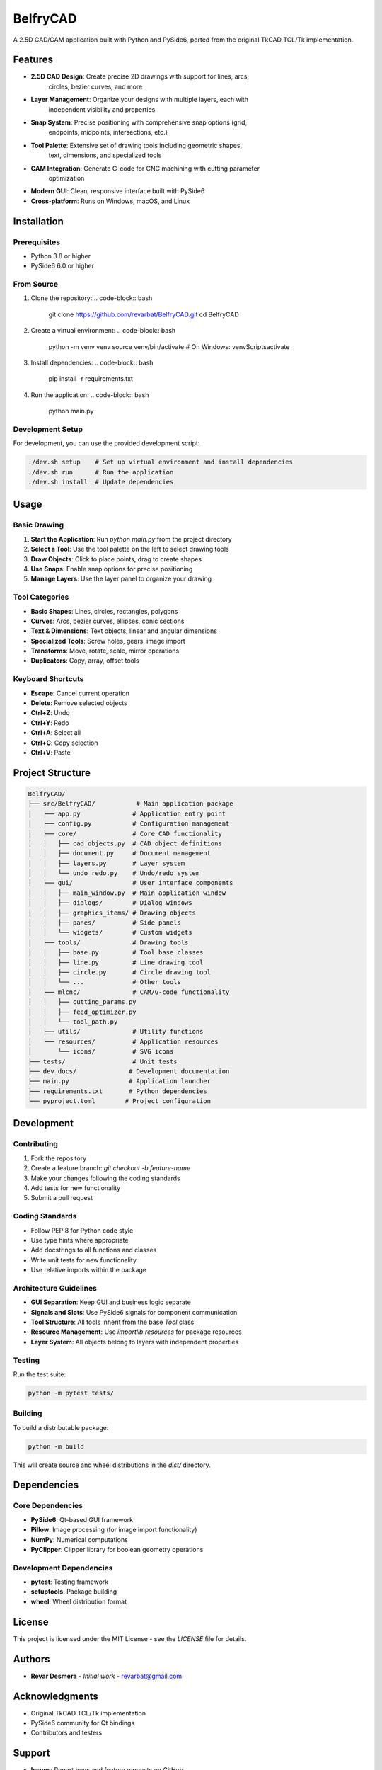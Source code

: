 BelfryCAD
=========

A 2.5D CAD/CAM application built with Python and PySide6, ported from the
original TkCAD TCL/Tk implementation.

.. image:: https://img.shields.io/badge/Python-3.8+-blue.svg
   :target: https://python.org
.. image:: https://img.shields.io/badge/PySide6-6.0+-green.svg
   :target: https://pyside.org
.. image:: https://img.shields.io/badge/License-MIT-yellow.svg
   :target: LICENSE

Features
--------

* **2.5D CAD Design**: Create precise 2D drawings with support for lines, arcs,
   circles, bezier curves, and more
* **Layer Management**: Organize your designs with multiple layers, each with
   independent visibility and properties
* **Snap System**: Precise positioning with comprehensive snap options (grid,
   endpoints, midpoints, intersections, etc.)
* **Tool Palette**: Extensive set of drawing tools including geometric shapes,
   text, dimensions, and specialized tools
* **CAM Integration**: Generate G-code for CNC machining with cutting parameter
   optimization
* **Modern GUI**: Clean, responsive interface built with PySide6
* **Cross-platform**: Runs on Windows, macOS, and Linux

Installation
------------

Prerequisites
~~~~~~~~~~~~~

* Python 3.8 or higher
* PySide6 6.0 or higher

From Source
~~~~~~~~~~~

1. Clone the repository:
   .. code-block:: bash

      git clone https://github.com/revarbat/BelfryCAD.git
      cd BelfryCAD

2. Create a virtual environment:
   .. code-block:: bash

      python -m venv venv
      source venv/bin/activate  # On Windows: venv\Scripts\activate

3. Install dependencies:
   .. code-block:: bash

      pip install -r requirements.txt

4. Run the application:
   .. code-block:: bash

      python main.py

Development Setup
~~~~~~~~~~~~~~~~~

For development, you can use the provided development script:

.. code-block:: bash

   ./dev.sh setup    # Set up virtual environment and install dependencies
   ./dev.sh run      # Run the application
   ./dev.sh install  # Update dependencies

Usage
-----

Basic Drawing
~~~~~~~~~~~~~

1. **Start the Application**: Run `python main.py` from the project directory
2. **Select a Tool**: Use the tool palette on the left to select drawing tools
3. **Draw Objects**: Click to place points, drag to create shapes
4. **Use Snaps**: Enable snap options for precise positioning
5. **Manage Layers**: Use the layer panel to organize your drawing

Tool Categories
~~~~~~~~~~~~~~~

* **Basic Shapes**: Lines, circles, rectangles, polygons
* **Curves**: Arcs, bezier curves, ellipses, conic sections
* **Text & Dimensions**: Text objects, linear and angular dimensions
* **Specialized Tools**: Screw holes, gears, image import
* **Transforms**: Move, rotate, scale, mirror operations
* **Duplicators**: Copy, array, offset tools

Keyboard Shortcuts
~~~~~~~~~~~~~~~~~~

* **Escape**: Cancel current operation
* **Delete**: Remove selected objects
* **Ctrl+Z**: Undo
* **Ctrl+Y**: Redo
* **Ctrl+A**: Select all
* **Ctrl+C**: Copy selection
* **Ctrl+V**: Paste

Project Structure
-----------------

.. code-block:: text

   BelfryCAD/
   ├── src/BelfryCAD/           # Main application package
   │   ├── app.py              # Application entry point
   │   ├── config.py           # Configuration management
   │   ├── core/               # Core CAD functionality
   │   │   ├── cad_objects.py  # CAD object definitions
   │   │   ├── document.py     # Document management
   │   │   ├── layers.py       # Layer system
   │   │   └── undo_redo.py    # Undo/redo system
   │   ├── gui/                # User interface components
   │   │   ├── main_window.py  # Main application window
   │   │   ├── dialogs/        # Dialog windows
   │   │   ├── graphics_items/ # Drawing objects
   │   │   ├── panes/          # Side panels
   │   │   └── widgets/        # Custom widgets
   │   ├── tools/              # Drawing tools
   │   │   ├── base.py         # Tool base classes
   │   │   ├── line.py         # Line drawing tool
   │   │   ├── circle.py       # Circle drawing tool
   │   │   └── ...             # Other tools
   │   ├── mlcnc/              # CAM/G-code functionality
   │   │   ├── cutting_params.py
   │   │   ├── feed_optimizer.py
   │   │   └── tool_path.py
   │   ├── utils/              # Utility functions
   │   └── resources/          # Application resources
   │       └── icons/          # SVG icons
   ├── tests/                  # Unit tests
   ├── dev_docs/              # Development documentation
   ├── main.py                # Application launcher
   ├── requirements.txt       # Python dependencies
   └── pyproject.toml        # Project configuration

Development
-----------

Contributing
~~~~~~~~~~~~

1. Fork the repository
2. Create a feature branch: `git checkout -b feature-name`
3. Make your changes following the coding standards
4. Add tests for new functionality
5. Submit a pull request

Coding Standards
~~~~~~~~~~~~~~~~

* Follow PEP 8 for Python code style
* Use type hints where appropriate
* Add docstrings to all functions and classes
* Write unit tests for new functionality
* Use relative imports within the package

Architecture Guidelines
~~~~~~~~~~~~~~~~~~~~~~~

* **GUI Separation**: Keep GUI and business logic separate
* **Signals and Slots**: Use PySide6 signals for component communication
* **Tool Structure**: All tools inherit from the base `Tool` class
* **Resource Management**: Use `importlib.resources` for package resources
* **Layer System**: All objects belong to layers with independent properties

Testing
~~~~~~~

Run the test suite:

.. code-block:: bash

   python -m pytest tests/

Building
~~~~~~~~

To build a distributable package:

.. code-block:: bash

   python -m build

This will create source and wheel distributions in the `dist/` directory.

Dependencies
------------

Core Dependencies
~~~~~~~~~~~~~~~~~

* **PySide6**: Qt-based GUI framework
* **Pillow**: Image processing (for image import functionality)
* **NumPy**: Numerical computations
* **PyClipper**: Clipper library for boolean geometry operations

Development Dependencies
~~~~~~~~~~~~~~~~~~~~~~~~

* **pytest**: Testing framework
* **setuptools**: Package building
* **wheel**: Wheel distribution format

License
-------

This project is licensed under the MIT License - see the `LICENSE` file for
details.

Authors
-------

* **Revar Desmera** - *Initial work* - revarbat@gmail.com

Acknowledgments
---------------

* Original TkCAD TCL/Tk implementation
* PySide6 community for Qt bindings
* Contributors and testers

Support
-------

* **Issues**: Report bugs and feature requests on GitHub
* **Documentation**: See `dev_docs/` for development documentation
* **Wiki**: Additional documentation and tutorials

Roadmap
-------

* Enhanced 3D support
* More CAM toolpath strategies
* Plugin system for custom tools
* Cloud storage integration
* Mobile companion app

.. _GitHub: https://github.com/revarbat/BelfryCAD
.. _Issues: https://github.com/revarbat/BelfryCAD/issues
.. _Releases: https://github.com/revarbat/BelfryCAD/releases

